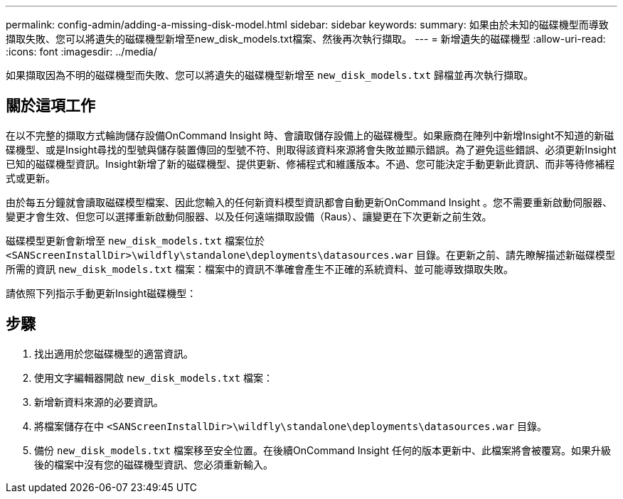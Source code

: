 ---
permalink: config-admin/adding-a-missing-disk-model.html 
sidebar: sidebar 
keywords:  
summary: 如果由於未知的磁碟機型而導致擷取失敗、您可以將遺失的磁碟機型新增至new_disk_models.txt檔案、然後再次執行擷取。 
---
= 新增遺失的磁碟機型
:allow-uri-read: 
:icons: font
:imagesdir: ../media/


[role="lead"]
如果擷取因為不明的磁碟機型而失敗、您可以將遺失的磁碟機型新增至 `new_disk_models.txt` 歸檔並再次執行擷取。



== 關於這項工作

在以不完整的擷取方式輪詢儲存設備OnCommand Insight 時、會讀取儲存設備上的磁碟機型。如果廠商在陣列中新增Insight不知道的新磁碟機型、或是Insight尋找的型號與儲存裝置傳回的型號不符、則取得該資料來源將會失敗並顯示錯誤。為了避免這些錯誤、必須更新Insight已知的磁碟機型資訊。Insight新增了新的磁碟機型、提供更新、修補程式和維護版本。不過、您可能決定手動更新此資訊、而非等待修補程式或更新。

由於每五分鐘就會讀取磁碟模型檔案、因此您輸入的任何新資料模型資訊都會自動更新OnCommand Insight 。您不需要重新啟動伺服器、變更才會生效、但您可以選擇重新啟動伺服器、以及任何遠端擷取設備（Raus）、讓變更在下次更新之前生效。

磁碟模型更新會新增至 `new_disk_models.txt` 檔案位於``<SANScreenInstallDir>\wildfly\standalone\deployments\datasources.war`` 目錄。在更新之前、請先瞭解描述新磁碟模型所需的資訊 `new_disk_models.txt` 檔案：檔案中的資訊不準確會產生不正確的系統資料、並可能導致擷取失敗。

請依照下列指示手動更新Insight磁碟機型：



== 步驟

. 找出適用於您磁碟機型的適當資訊。
. 使用文字編輯器開啟 `new_disk_models.txt` 檔案：
. 新增新資料來源的必要資訊。
. 將檔案儲存在中 `<SANScreenInstallDir>\wildfly\standalone\deployments\datasources.war` 目錄。
. 備份 `new_disk_models.txt` 檔案移至安全位置。在後續OnCommand Insight 任何的版本更新中、此檔案將會被覆寫。如果升級後的檔案中沒有您的磁碟機型資訊、您必須重新輸入。

